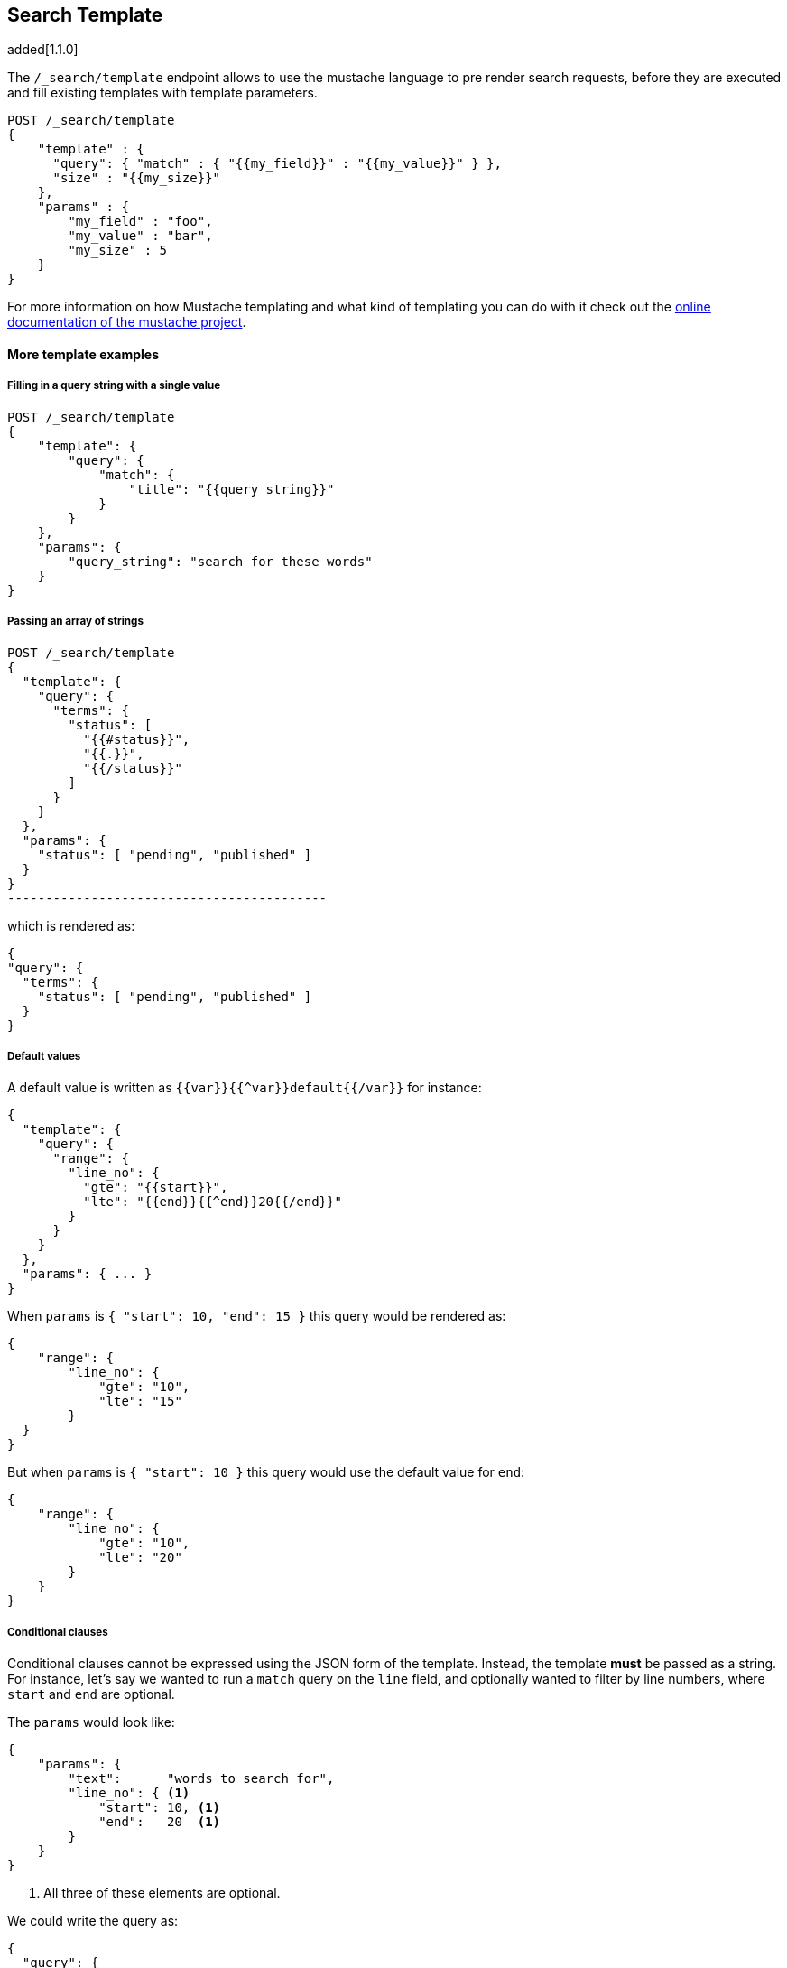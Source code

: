 [[search-template]]
== Search Template

added[1.1.0]

The `/_search/template` endpoint allows to use the mustache language to pre render search requests,
before they are executed and fill existing templates with template parameters.

[source,js]
------------------------------------------
POST /_search/template
{
    "template" : {
      "query": { "match" : { "{{my_field}}" : "{{my_value}}" } },
      "size" : "{{my_size}}"
    },
    "params" : {
        "my_field" : "foo",
        "my_value" : "bar",
        "my_size" : 5
    }
}
------------------------------------------


For more information on how Mustache templating and what kind of templating you
can do with it check out the http://mustache.github.io/mustache.5.html[online
documentation of the mustache project].

[float]
==== More template examples

[float]
===== Filling in a query string with a single value

[source,js]
------------------------------------------
POST /_search/template
{
    "template": {
        "query": {
            "match": {
                "title": "{{query_string}}"
            }
        }
    },
    "params": {
        "query_string": "search for these words"
    }
}
------------------------------------------

[float]
===== Passing an array of strings

[source,js]
POST /_search/template
{
  "template": {
    "query": {
      "terms": {
        "status": [
          "{{#status}}",
          "{{.}}",
          "{{/status}}"
        ]
      }
    }
  },
  "params": {
    "status": [ "pending", "published" ]
  }
}
------------------------------------------

which is rendered as:

[source,js]
------------------------------------------
{
"query": {
  "terms": {
    "status": [ "pending", "published" ]
  }
}
------------------------------------------

[float]
===== Default values

A default value is written as `{{var}}{{^var}}default{{/var}}` for instance:

[source,js]
------------------------------------------
{
  "template": {
    "query": {
      "range": {
        "line_no": {
          "gte": "{{start}}",
          "lte": "{{end}}{{^end}}20{{/end}}"
        }
      }
    }
  },
  "params": { ... }
}
------------------------------------------

When `params` is `{ "start": 10, "end": 15 }` this query would be rendered as:

[source,js]
------------------------------------------
{
    "range": {
        "line_no": {
            "gte": "10",
            "lte": "15"
        }
  }
}
------------------------------------------

But when `params` is `{ "start": 10 }` this query would use the default value
for `end`:

[source,js]
------------------------------------------
{
    "range": {
        "line_no": {
            "gte": "10",
            "lte": "20"
        }
    }
}
------------------------------------------

[float]
===== Conditional clauses

Conditional clauses cannot be expressed using the JSON form of the template.
Instead, the template *must* be passed as a string.  For instance, let's say
we wanted to run a `match` query on the `line` field, and optionally wanted
to filter by line numbers, where `start` and `end` are optional.

The `params` would look like:
[source,js]
------------------------------------------
{
    "params": {
        "text":      "words to search for",
        "line_no": { <1>
            "start": 10, <1>
            "end":   20  <1>
        }
    }
}
------------------------------------------
<1> All three of these elements are optional.

We could write the query as:

[source,js]
------------------------------------------
{
  "query": {
    "filtered": {
      "query": {
        "match": {
          "line": "{{text}}" <1>
        }
      },
      "filter": {
        {{#line_no}} <2>
          "range": {
            "line_no": {
              {{#start}} <3>
                "gte": "{{start}}" <4>
                {{#end}},{{/end}} <5>
              {{/start}} <3>
              {{#end}} <6>
                "lte": "{{end}}" <7>
              {{/end}} <6>
            }
          }
        {{/line_no}} <2>
      }
    }
  }
}
------------------------------------------
<1> Fill in the value of param `text`
<2> Include the `range` filter only if `line_no` is specified
<3> Include the `gte` clause only if `line_no.start` is specified
<4> Fill in the value of param `line_no.start`
<5> Add a comma after the `gte` clause only if `line_no.start`
    AND `line_no.end` are specified
<6> Include the `lte` clause only if `line_no.end` is specified
<7> Fill in the value of param `line_no.end`

[NOTE]
==================================
As written above, this template is not valid JSON because it includes the
_section_ markers like `{{#line_no}}`.  For this reason, the template should
either be stored in a file (see <<pre-registered-templates>>) or, when used 
via the REST API, should be written as a string:

[source,json]
--------------------
"template": "{\"query\":{\"filtered\":{\"query\":{\"match\":{\"line\":\"{{text}}\"}},\"filter\":{{{#line_no}}\"range\":{\"line_no\":{{{#start}}\"gte\":\"{{start}}\"{{#end}},{{/end}}{{/start}}{{#end}}\"lte\":\"{{end}}\"{{/end}}}}{{/line_no}}}}}}"
--------------------

==================================

[float]
[[pre-registered-templates]]
===== Pre-registered template

You can register search templates by storing it in the `config/scripts` directory, in a file using the `.mustache` extension.
In order to execute the stored template, reference it by it's name under the `template` key:


[source,js]
------------------------------------------
POST /_search/template
{
    "template": {
        "file": "storedTemplate" <1>,
    },
    "params": {
        "query_string": "search for these words"
    }
}
------------------------------------------

<1> Name of the the query template in `config/scripts/`, i.e., `storedTemplate.mustache`.

added[1.3.0]

You can also register search templates by storing it in the elasticsearch cluster in a special index named `.scripts`.
There are REST APIs to manage these indexed templates.

[source,js]
------------------------------------------
POST /_search/template/<templatename>
{
    "template": {
        "query": {
            "match": {
                "title": "{{query_string}}"
            }
        }
    }
}
------------------------------------------

This template can be retrieved by

[source,js]
------------------------------------------
GET /_search/template/<templatename>
------------------------------------------

which is rendered as:

[source,js]
------------------------------------------
{
    "template": {
        "query": {
            "match": {
                "title": "{{query_string}}"
            }
        }
    }
}
------------------------------------------

This template can be deleted by

[source,js]
------------------------------------------
DELETE /_search/template/<templatename>
------------------------------------------

To use an indexed template at search time use:


[source,js]
------------------------------------------
POST /_search/template
{
    "template": {
        "id": "templateName" <1>,
    },
    "params": {
        "query_string": "search for these words"
    }
}
------------------------------------------
<1> Name of the the query template stored in the .scripts index.
